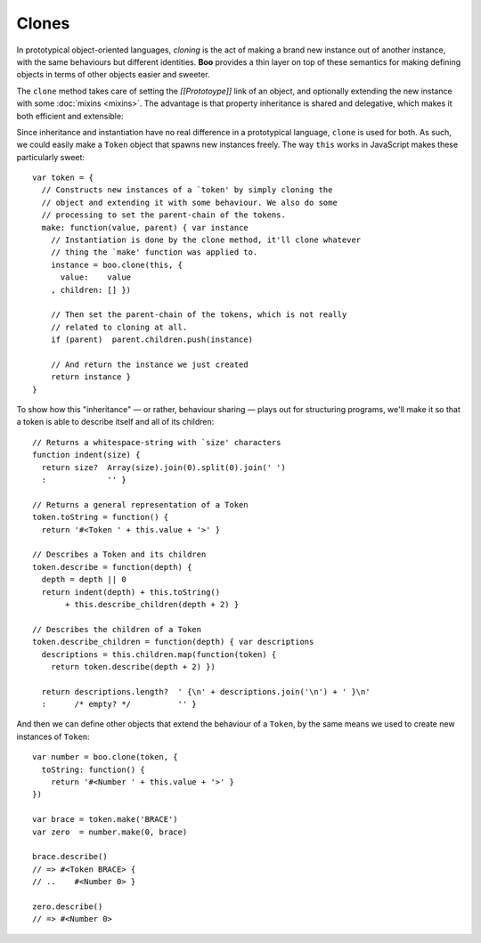 Clones
======

In prototypical object-oriented languages, *cloning* is the act of
making a brand new instance out of another instance, with the same
behaviours but different identities. **Boo** provides a thin layer on
top of these semantics for making defining objects in terms of other
objects easier and sweeter.

The ``clone`` method takes care of setting the *[[Prototoype]]* link of
an object, and optionally extending the new instance with some
:doc:`mixins <mixins>`. The advantage is that property inheritance is
shared and delegative, which makes it both efficient and extensible:

Since inheritance and instantiation have no real difference in a
prototypical language, ``clone`` is used for both. As such, we could
easily make a ``Token`` object that spawns new instances freely. The way
``this`` works in JavaScript makes these particularly sweet::

  var token = {
    // Constructs new instances of a `token' by simply cloning the
    // object and extending it with some behaviour. We also do some
    // processing to set the parent-chain of the tokens.
    make: function(value, parent) { var instance
      // Instantiation is done by the clone method, it'll clone whatever
      // thing the `make' function was applied to.
      instance = boo.clone(this, {
        value:    value
      , children: [] })

      // Then set the parent-chain of the tokens, which is not really
      // related to cloning at all.
      if (parent)  parent.children.push(instance)

      // And return the instance we just created
      return instance }
  }

To show how this "inheritance" — or rather, behaviour sharing — plays
out for structuring programs, we'll make it so that a token is able to
describe itself and all of its children::

  // Returns a whitespace-string with `size' characters
  function indent(size) {
    return size?  Array(size).join(0).split(0).join(' ')
    :             '' }

  // Returns a general representation of a Token
  token.toString = function() {
    return '#<Token ' + this.value + '>' }

  // Describes a Token and its children
  token.describe = function(depth) {
    depth = depth || 0
    return indent(depth) + this.toString()
         + this.describe_children(depth + 2) }

  // Describes the children of a Token
  token.describe_children = function(depth) { var descriptions
    descriptions = this.children.map(function(token) {
      return token.describe(depth + 2) })

    return descriptions.length?  ' {\n' + descriptions.join('\n') + ' }\n'
    :      /* empty? */          '' }

And then we can define other objects that extend the behaviour of a
``Token``, by the same means we used to create new instances of
``Token``::

  var number = boo.clone(token, {
    toString: function() {
      return '#<Number ' + this.value + '>' }
  })

  var brace = token.make('BRACE')
  var zero  = number.make(0, brace)

  brace.describe()
  // => #<Token BRACE> {
  // ..    #<Number 0> }

  zero.describe()
  // => #<Number 0>
